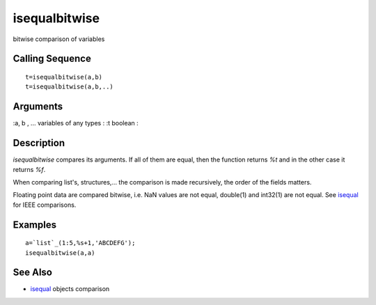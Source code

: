 


isequalbitwise
==============

bitwise comparison of variables



Calling Sequence
~~~~~~~~~~~~~~~~


::

    t=isequalbitwise(a,b)
    t=isequalbitwise(a,b,..)




Arguments
~~~~~~~~~

:a, b , ... variables of any types
: :t boolean
:



Description
~~~~~~~~~~~

`isequalbitwise` compares its arguments. If all of them are equal,
then the function returns `%t` and in the other case it returns `%f`.

When comparing list's, structures,... the comparison is made
recursively, the order of the fields matters.

Floating point data are compared bitwise, i.e. NaN values are not
equal, double(1) and int32(1) are not equal. See `isequal`_ for IEEE
comparisons.



Examples
~~~~~~~~


::

    a=`list`_(1:5,%s+1,'ABCDEFG');
    isequalbitwise(a,a)




See Also
~~~~~~~~


+ `isequal`_ objects comparison


.. _isequal: isequal.html


